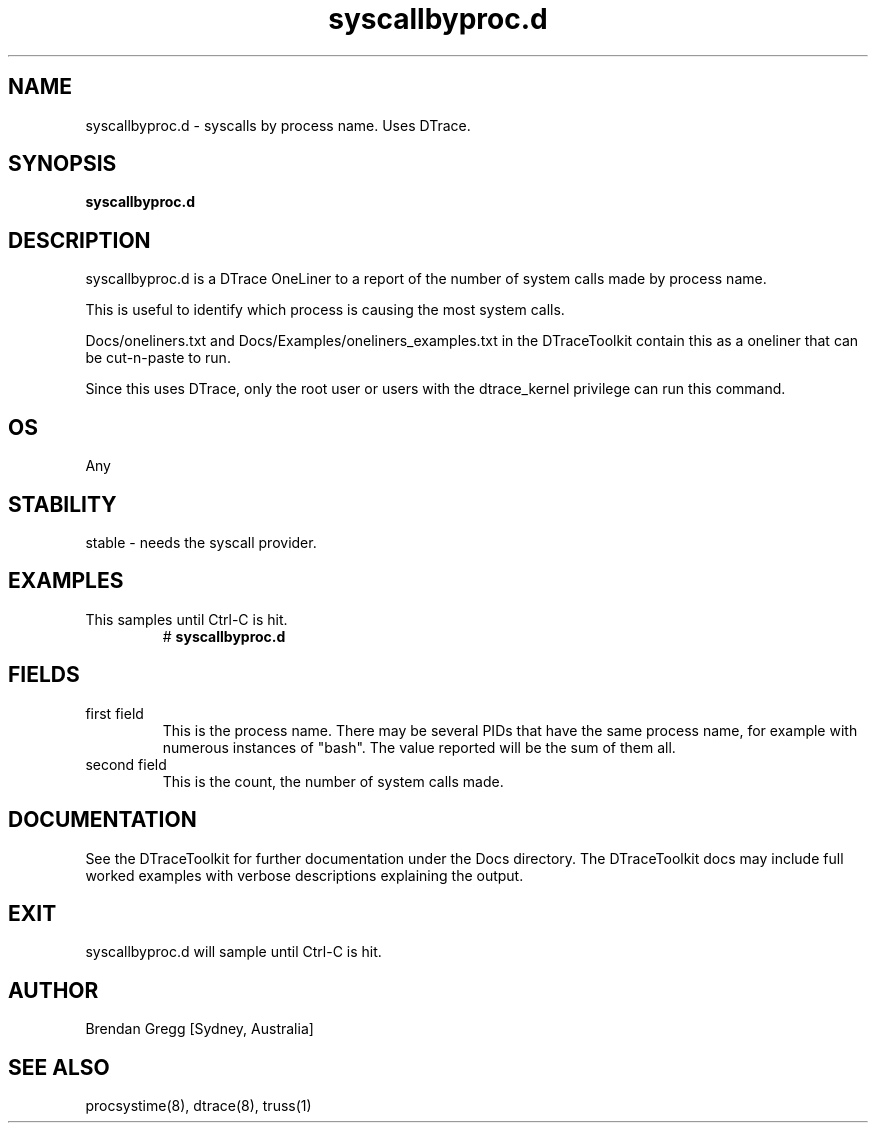 .TH syscallbyproc.d 8  "$Date:: 2007-08-05 #$" "USER COMMANDS"
.SH NAME
syscallbyproc.d \- syscalls by process name. Uses DTrace.
.SH SYNOPSIS
.B syscallbyproc.d
.SH DESCRIPTION
syscallbyproc.d is a DTrace OneLiner to a report of the number of 
system calls made by process name. 

This is useful to identify which process is causing the most 
system calls.

Docs/oneliners.txt and Docs/Examples/oneliners_examples.txt
in the DTraceToolkit contain this as a oneliner that can be cut-n-paste
to run.

Since this uses DTrace, only the root user or users with the
dtrace_kernel privilege can run this command.
.SH OS
Any
.SH STABILITY
stable - needs the syscall provider.
.SH EXAMPLES
.TP
This samples until Ctrl\-C is hit.
# 
.B syscallbyproc.d
.PP
.SH FIELDS
.TP
first field
This is the process name. There may be several PIDs that have the 
same process name, for example with numerous instances of "bash". The
value reported will be the sum of them all.
.TP
second field
This is the count, the number of system calls made.
.PP
.SH DOCUMENTATION
See the DTraceToolkit for further documentation under the 
Docs directory. The DTraceToolkit docs may include full worked
examples with verbose descriptions explaining the output.
.SH EXIT
syscallbyproc.d will sample until Ctrl\-C is hit.
.SH AUTHOR
Brendan Gregg
[Sydney, Australia]
.SH SEE ALSO
procsystime(8), dtrace(8), truss(1)

